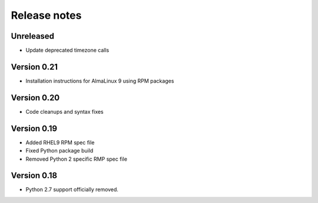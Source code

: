 Release notes
=============

Unreleased
----------

- Update deprecated timezone calls

Version 0.21
------------

- Installation instructions for AlmaLinux 9 using RPM packages

Version 0.20
------------

- Code cleanups and syntax fixes

Version 0.19
------------
- Added RHEL9 RPM spec file
- Fixed Python package build
- Removed Python 2 specific RMP spec file

Version 0.18
------------

- Python 2.7 support officially removed.

